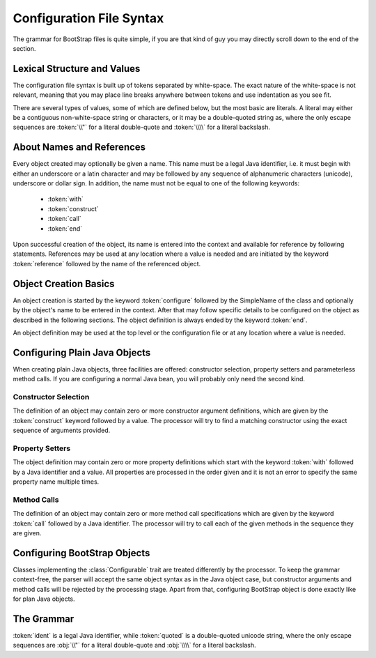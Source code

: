 .. _syntax:

#########################
Configuration File Syntax
#########################

The grammar for BootStrap files is quite simple, if you are that kind of guy
you may directly scroll down to the end of the section.

Lexical Structure and Values
============================

The configuration file syntax is built up of tokens separated by white-space.
The exact nature of the white-space is not relevant, meaning that you may place
line breaks anywhere between tokens and use indentation as you see fit.

There are several types of values, some of which are defined below, but the
most basic are literals. A literal may either be a contiguous non-white-space
string or characters, or it may be a double-quoted string as, where the only
escape sequences are :token:`\\"` for a literal double-quote and :token:`\\\\`
for a literal backslash.

About Names and References
==========================

Every object created may optionally be given a name. This name must be a legal
Java identifier, i.e. it must begin with either an underscore or a latin
character and may be followed by any sequence of alphanumeric characters
(unicode), underscore or dollar sign. In addition, the name must not be equal
to one of the following keywords:

 - :token:`with`
 - :token:`construct`
 - :token:`call`
 - :token:`end`

Upon successful creation of the object, its name is entered into the context
and available for reference by following statements. References may be used at
any location where a value is needed and are initiated by the keyword
:token:`reference` followed by the name of the referenced object.

Object Creation Basics
======================

An object creation is started by the keyword :token:`configure` followed by
the SimpleName of the class and optionally by the object's name to be entered
in the context. After that may follow specific details to be configured on the
object as described in the following sections. The object definition is always
ended by the keyword :token:`end`.

An object definition may be used at the top level or the configuration file or
at any location where a value is needed.

Configuring Plain Java Objects
==============================

When creating plain Java objects, three facilities are offered: constructor
selection, property setters and parameterless method calls. If you are
configuring a normal Java bean, you will probably only need the second kind.

Constructor Selection
+++++++++++++++++++++

The definition of an object may contain zero or more constructor argument
definitions, which are given by the :token:`construct` keyword followed by a
value. The processor will try to find a matching constructor using the exact
sequence of arguments provided.

Property Setters
++++++++++++++++

The object definition may contain zero or more property definitions which start
with the keyword :token:`with` followed by a Java identifier and a value. All
properties are processed in the order given and it is not an error to specify
the same property name multiple times.

Method Calls
++++++++++++

The definition of an object may contain zero or more method call specifications
which are given by the keyword :token:`call` followed by a Java identifier.
The processor will try to call each of the given methods in the sequence they
are given.

Configuring BootStrap Objects
=============================

Classes implementing the :class:`Configurable` trait are treated differently by
the processor. To keep the grammar context-free, the parser will accept the
same object syntax as in the Java object case, but constructor arguments and
method calls will be rejected by the processing stage. Apart from that,
configuring BootStrap object is done exactly like for plan Java objects.

The Grammar
===========

.. productionlist::
   configs     : `configure` *
   configure   : "configure" `ident` `ident` ? `item` * `end`
   end         : "end"
   item        : `with` | `construct` | `call`
   with        : "with" `ident` `definition`
   construct   : "construct" `definition`
   call        : "call" `ident`
   definition  : `config` | `reference` | `ident` | `quoted`
   reference   : "reference" `ident`

:token:`ident` is a legal Java identifier, while :token:`quoted` is a double-quoted
unicode string, where the only escape sequences are :obj:`\\"` for a literal
double-quote and :obj:`\\\\` for a literal backslash.

